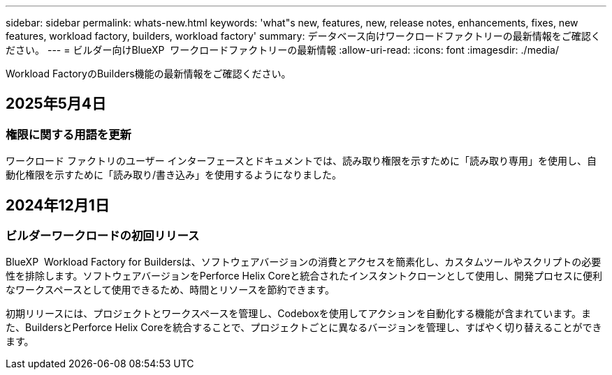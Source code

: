 ---
sidebar: sidebar 
permalink: whats-new.html 
keywords: 'what"s new, features, new, release notes, enhancements, fixes, new features, workload factory, builders, workload factory' 
summary: データベース向けワークロードファクトリーの最新情報をご確認ください。 
---
= ビルダー向けBlueXP  ワークロードファクトリーの最新情報
:allow-uri-read: 
:icons: font
:imagesdir: ./media/


[role="lead"]
Workload FactoryのBuilders機能の最新情報をご確認ください。



== 2025年5月4日



=== 権限に関する用語を更新

ワークロード ファクトリのユーザー インターフェースとドキュメントでは、読み取り権限を示すために「読み取り専用」を使用し、自動化権限を示すために「読み取り/書き込み」を使用するようになりました。



== 2024年12月1日



=== ビルダーワークロードの初回リリース

BlueXP  Workload Factory for Buildersは、ソフトウェアバージョンの消費とアクセスを簡素化し、カスタムツールやスクリプトの必要性を排除します。ソフトウェアバージョンをPerforce Helix Coreと統合されたインスタントクローンとして使用し、開発プロセスに便利なワークスペースとして使用できるため、時間とリソースを節約できます。

初期リリースには、プロジェクトとワークスペースを管理し、Codeboxを使用してアクションを自動化する機能が含まれています。また、BuildersとPerforce Helix Coreを統合することで、プロジェクトごとに異なるバージョンを管理し、すばやく切り替えることができます。
